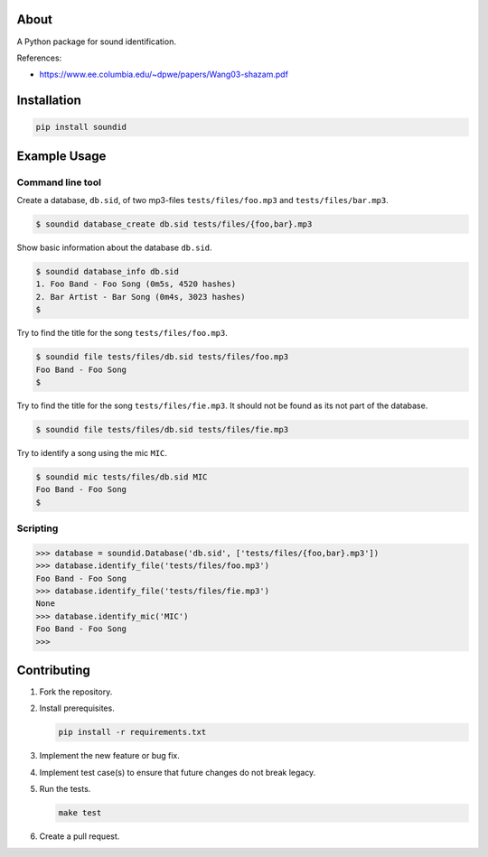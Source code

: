 |buildstatus|_
|coverage|_

About
=====

A Python package for sound identification.

References:

- https://www.ee.columbia.edu/~dpwe/papers/Wang03-shazam.pdf

Installation
============

.. code-block:: python

    pip install soundid

Example Usage
=============

Command line tool
-----------------

Create a database, ``db.sid``, of two mp3-files
``tests/files/foo.mp3`` and ``tests/files/bar.mp3``.

.. code-block:: text

   $ soundid database_create db.sid tests/files/{foo,bar}.mp3

Show basic information about the database ``db.sid``.

.. code-block:: text

   $ soundid database_info db.sid
   1. Foo Band - Foo Song (0m5s, 4520 hashes)
   2. Bar Artist - Bar Song (0m4s, 3023 hashes)
   $

Try to find the title for the song ``tests/files/foo.mp3``.

.. code-block:: text

   $ soundid file tests/files/db.sid tests/files/foo.mp3
   Foo Band - Foo Song
   $

Try to find the title for the song ``tests/files/fie.mp3``. It should
not be found as its not part of the database.

.. code-block:: text

   $ soundid file tests/files/db.sid tests/files/fie.mp3

Try to identify a song using the mic ``MIC``.

.. code-block:: text

   $ soundid mic tests/files/db.sid MIC
   Foo Band - Foo Song
   $

Scripting
---------

.. code-block:: python

   >>> database = soundid.Database('db.sid', ['tests/files/{foo,bar}.mp3'])
   >>> database.identify_file('tests/files/foo.mp3')
   Foo Band - Foo Song
   >>> database.identify_file('tests/files/fie.mp3')
   None
   >>> database.identify_mic('MIC')
   Foo Band - Foo Song
   >>>

Contributing
============

#. Fork the repository.

#. Install prerequisites.

   .. code-block:: text

      pip install -r requirements.txt

#. Implement the new feature or bug fix.

#. Implement test case(s) to ensure that future changes do not break
   legacy.

#. Run the tests.

   .. code-block:: text

      make test

#. Create a pull request.

.. |buildstatus| image:: https://travis-ci.org/eerimoq/soundid.svg?branch=master
.. _buildstatus: https://travis-ci.org/eerimoq/soundid

.. |coverage| image:: https://coveralls.io/repos/github/eerimoq/soundid/badge.svg?branch=master
.. _coverage: https://coveralls.io/github/eerimoq/soundid
